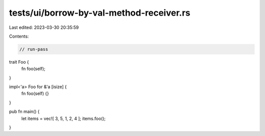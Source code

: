 tests/ui/borrow-by-val-method-receiver.rs
=========================================

Last edited: 2023-03-30 20:35:59

Contents:

.. code-block:: rs

    // run-pass

trait Foo {
    fn foo(self);
}

impl<'a> Foo for &'a [isize] {
    fn foo(self) {}
}

pub fn main() {
    let items = vec![ 3, 5, 1, 2, 4 ];
    items.foo();
}


